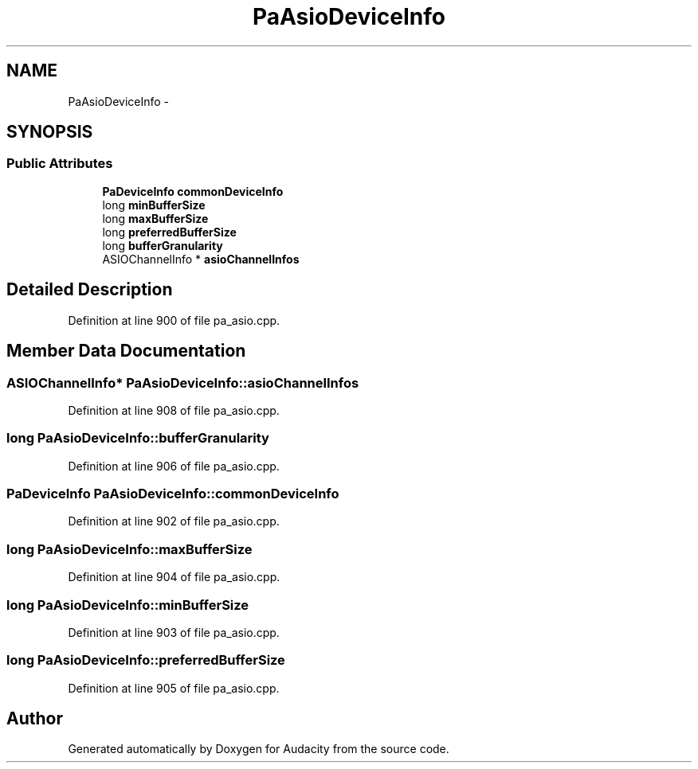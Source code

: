 .TH "PaAsioDeviceInfo" 3 "Thu Apr 28 2016" "Audacity" \" -*- nroff -*-
.ad l
.nh
.SH NAME
PaAsioDeviceInfo \- 
.SH SYNOPSIS
.br
.PP
.SS "Public Attributes"

.in +1c
.ti -1c
.RI "\fBPaDeviceInfo\fP \fBcommonDeviceInfo\fP"
.br
.ti -1c
.RI "long \fBminBufferSize\fP"
.br
.ti -1c
.RI "long \fBmaxBufferSize\fP"
.br
.ti -1c
.RI "long \fBpreferredBufferSize\fP"
.br
.ti -1c
.RI "long \fBbufferGranularity\fP"
.br
.ti -1c
.RI "ASIOChannelInfo * \fBasioChannelInfos\fP"
.br
.in -1c
.SH "Detailed Description"
.PP 
Definition at line 900 of file pa_asio\&.cpp\&.
.SH "Member Data Documentation"
.PP 
.SS "ASIOChannelInfo* PaAsioDeviceInfo::asioChannelInfos"

.PP
Definition at line 908 of file pa_asio\&.cpp\&.
.SS "long PaAsioDeviceInfo::bufferGranularity"

.PP
Definition at line 906 of file pa_asio\&.cpp\&.
.SS "\fBPaDeviceInfo\fP PaAsioDeviceInfo::commonDeviceInfo"

.PP
Definition at line 902 of file pa_asio\&.cpp\&.
.SS "long PaAsioDeviceInfo::maxBufferSize"

.PP
Definition at line 904 of file pa_asio\&.cpp\&.
.SS "long PaAsioDeviceInfo::minBufferSize"

.PP
Definition at line 903 of file pa_asio\&.cpp\&.
.SS "long PaAsioDeviceInfo::preferredBufferSize"

.PP
Definition at line 905 of file pa_asio\&.cpp\&.

.SH "Author"
.PP 
Generated automatically by Doxygen for Audacity from the source code\&.
